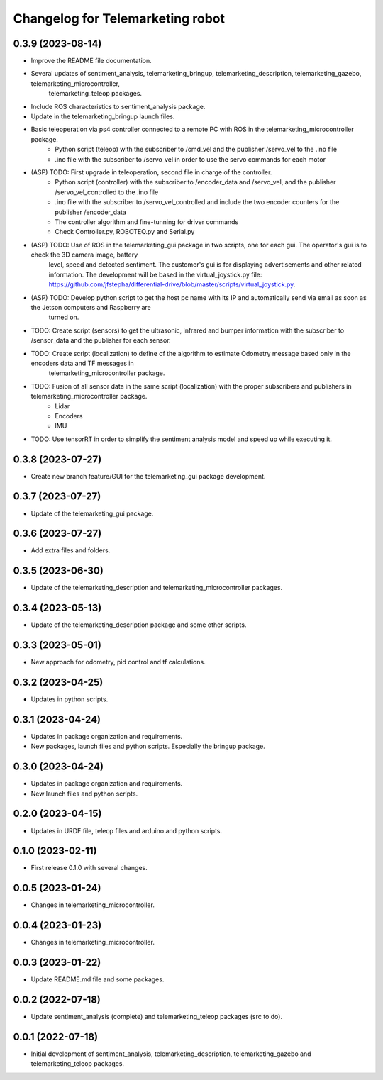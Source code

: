^^^^^^^^^^^^^^^^^^^^^^^^^^^^^^^^^
Changelog for Telemarketing robot
^^^^^^^^^^^^^^^^^^^^^^^^^^^^^^^^^
0.3.9 (2023-08-14)
------------------
* Improve the README file documentation.
* Several updates of sentiment_analysis, telemarketing_bringup, telemarketing_description, telemarketing_gazebo, telemarketing_microcontroller,
    telemarketing_teleop packages.
* Include ROS characteristics to sentiment_analysis package.
* Update in the telemarketing_bringup launch files.
* Basic teleoperation via ps4 controller connected to a remote PC with ROS in the telemarketing_microcontroller package.
    - Python script (teleop) with the subscriber to /cmd_vel and the publisher /servo_vel to the .ino file
    - .ino file with the subscriber to /servo_vel in order to use the servo commands for each motor
* (ASP) TODO: First upgrade in teleoperation, second file in charge of the controller.
    - Python script (controller) with the subscriber to /encoder_data and /servo_vel, and the publisher /servo_vel_controlled to the .ino file
    - .ino file with the subscriber to /servo_vel_controlled and include the two encoder counters for the publisher /encoder_data
    - The controller algorithm and fine-tunning for driver commands
    - Check Controller.py, ROBOTEQ.py and Serial.py
* (ASP) TODO: Use of ROS in the telemarketing_gui package in two scripts, one for each gui. The operator's gui is to check the 3D camera image, battery
    level, speed and detected sentiment. The customer's gui is for displaying advertisements and other related information. The development will be based
    in the virtual_joystick.py file: https://github.com/jfstepha/differential-drive/blob/master/scripts/virtual_joystick.py.
* (ASP) TODO: Develop python script to get the host pc name with its IP and automatically send via email as soon as the Jetson computers and Raspberry are
    turned on.
* TODO: Create script (sensors) to get the ultrasonic, infrared and bumper information with the subscriber to /sensor_data and the publisher for each sensor.
* TODO: Create script (localization) to define of the algorithm to estimate Odometry message based only in the encoders data and TF messages in
    telemarketing_microcontroller package.
* TODO: Fusion of all sensor data in the same script (localization) with the proper subscribers and publishers in telemarketing_microcontroller package.
    - Lidar
    - Encoders
    - IMU
* TODO: Use tensorRT in order to simplify the sentiment analysis model and speed up while executing it.

0.3.8 (2023-07-27)
------------------
* Create new branch feature/GUI for the telemarketing_gui package development.

0.3.7 (2023-07-27)
------------------
* Update of the telemarketing_gui package.

0.3.6 (2023-07-27)
------------------
* Add extra files and folders.

0.3.5 (2023-06-30)
------------------
* Update of the telemarketing_description and telemarketing_microcontroller packages.

0.3.4 (2023-05-13)
------------------
* Update of the telemarketing_description package and some other scripts.

0.3.3 (2023-05-01)
------------------
* New approach for odometry, pid control and tf calculations.

0.3.2 (2023-04-25)
------------------
* Updates in python scripts.

0.3.1 (2023-04-24)
------------------
* Updates in package organization and requirements.
* New packages, launch files and python scripts. Especially the bringup package.

0.3.0 (2023-04-24)
------------------
* Updates in package organization and requirements.
* New launch files and python scripts.

0.2.0 (2023-04-15)
------------------
* Updates in URDF file, teleop files and arduino and python scripts.

0.1.0 (2023-02-11)
------------------
* First release 0.1.0 with several changes.

0.0.5 (2023-01-24)
------------------
* Changes in telemarketing_microcontroller.

0.0.4 (2023-01-23)
------------------
* Changes in telemarketing_microcontroller.

0.0.3 (2023-01-22)
------------------
* Update README.md file and some packages.

0.0.2 (2022-07-18)
------------------
* Update sentiment_analysis (complete) and telemarketing_teleop packages (src to do).

0.0.1 (2022-07-18)
------------------
* Initial development of sentiment_analysis, telemarketing_description, telemarketing_gazebo and telemarketing_teleop packages.
